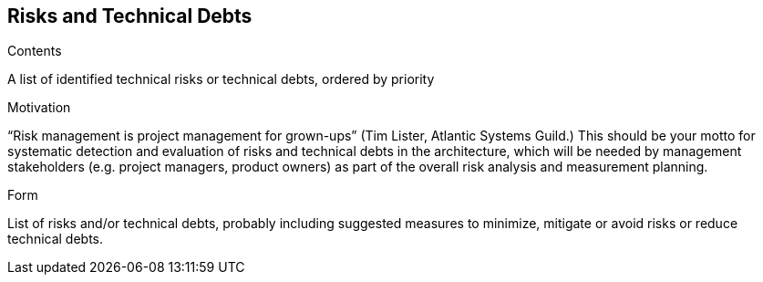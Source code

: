 [[section-technical-risks]]
== Risks and Technical Debts


[role="arc42help"]
****
.Contents
A list of identified technical risks or technical debts, ordered by priority

.Motivation
“Risk management is project management for grown-ups” (Tim Lister, Atlantic Systems Guild.) This should be your motto for systematic detection and evaluation of risks and technical debts in the architecture, which will be needed by management stakeholders (e.g. project managers, product owners) as part of the overall risk analysis and measurement planning.

.Form
List of risks and/or technical debts, probably including suggested measures to minimize, mitigate or avoid risks or reduce technical debts.
****
